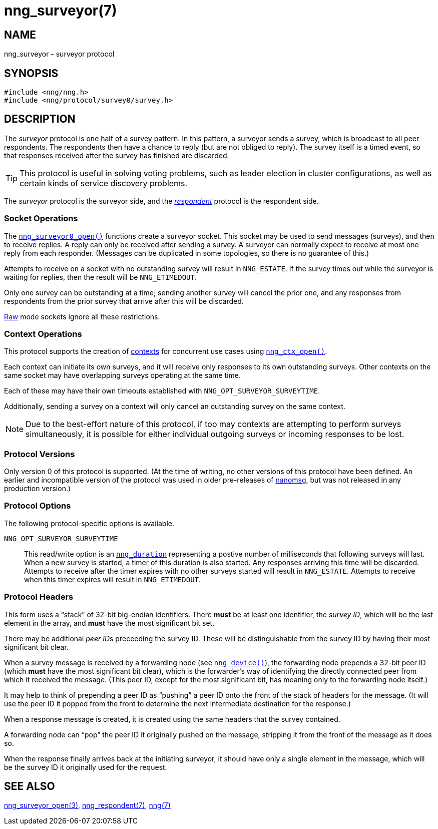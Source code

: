 = nng_surveyor(7)
//
// Copyright 2018 Staysail Systems, Inc. <info@staysail.tech>
// Copyright 2018 Capitar IT Group BV <info@capitar.com>
//
// This document is supplied under the terms of the MIT License, a
// copy of which should be located in the distribution where this
// file was obtained (LICENSE.txt).  A copy of the license may also be
// found online at https://opensource.org/licenses/MIT.
//

== NAME

nng_surveyor - surveyor protocol

== SYNOPSIS

[source,c]
----
#include <nng/nng.h>
#include <nng/protocol/survey0/survey.h>
----

== DESCRIPTION

(((protocol, _surveyor_)))
The ((_surveyor_ protocol)) is one half of a ((survey pattern)).
In this pattern, a surveyor sends a survey, which is broadcast to all
peer respondents.
The respondents then have a chance to reply (but are not obliged to reply).
The survey itself is a timed event, so that responses
received after the survey has finished are discarded.

TIP: This protocol is useful in solving voting problems, such as
((leader election)) in cluster configurations, as well as certain kinds of
((service discovery)) problems.

The _surveyor_ protocol is the surveyor side, and the
<<nng_respondent.7#,_respondent_>> protocol is the respondent side.

=== Socket Operations

The `<<nng_surveyor_open.3#,nng_surveyor0_open()>>`
functions create a surveyor socket.
This socket may be used to send messages (surveys), and then to receive replies.
A reply can only be received after sending a survey.
A surveyor can normally expect to receive at most one reply from each responder.
(Messages can be duplicated in some topologies,
so there is no guarantee of this.)

Attempts to receive on a socket with no outstanding survey will result
in `NNG_ESTATE`.
If the survey times out while the surveyor is waiting
for replies, then the result will be `NNG_ETIMEDOUT`.

Only one survey can be outstanding at a time; sending another survey will
cancel the prior one, and any responses from respondents from the prior
survey that arrive after this will be discarded.

<<nng.7#raw_mode,Raw>> mode sockets ignore all these restrictions.

=== Context Operations

This protocol supports the creation of <<nng_ctx.5#,contexts>> for concurrent
use cases using `<<nng_ctx_open.3#,nng_ctx_open()>>`.

Each context can initiate its own surveys, and it will receive only
responses to its own outstanding surveys.
Other contexts on the same socket may have overlapping surveys
operating at the same time.

Each of these may have their own timeouts established with
`NNG_OPT_SURVEYOR_SURVEYTIME`.

Additionally, sending a survey on a context will only cancel an outstanding
survey on the same context.

NOTE: Due to the best-effort nature of this protocol, if too may contexts
are attempting to perform surveys simultaneously, it is possible for either
individual outgoing surveys or incoming responses to be lost.

=== Protocol Versions

Only version 0 of this protocol is supported.
(At the time of writing, no other versions of this protocol have been defined.
An earlier and incompatible version of the protocol was used in older
pre-releases of
http://nanomsg.org[nanomsg], but was not released in any production
version.)

=== Protocol Options

The following protocol-specific options is available.

((`NNG_OPT_SURVEYOR_SURVEYTIME`))::

   This read/write option is an `<<nng_duration.5#,nng_duration>>`
   representing a postive number of milliseconds that following surveys
   will last.
   When a new survey is started, a timer of this duration is also started.
   Any responses arriving this time will be discarded.
   Attempts to receive
   after the timer expires with no other surveys started will result in
   `NNG_ESTATE`.
   Attempts to receive when this timer expires will result in `NNG_ETIMEDOUT`.

=== Protocol Headers

(((backtrace)))
This form uses a "`stack`" of 32-bit big-endian identifiers.
There *must* be at least one identifier, the __survey ID__, which will be the
last element in the array, and *must* have the most significant bit set.

There may be additional __peer ID__s preceeding the survey ID.
These will be distinguishable from the survey ID by having their most
significant bit clear.

When a survey message is received by a forwarding node (see
`<<nng_device.3#,nng_device()>>`), the forwarding node prepends a
32-bit peer ID (which *must* have the most significant bit clear),
which is the forwarder's way of identifying the directly connected
peer from which it received the message.
(This peer ID, except for the
most significant bit, has meaning only to the forwarding node itself.)

It may help to think of prepending a peer ID as "`pushing`" a peer ID onto the
front of the stack of headers for the message.
(It will use the peer ID
it popped from the front to determine the next intermediate destination
for the response.)

When a response message is created, it is created using the same headers
that the survey contained.

A forwarding node can "`pop`" the peer ID it originally pushed on the
message, stripping it from the front of the message as it does so.

When the response finally arrives back at the initiating surveyor, it
should have only a single element in the message, which will be the
survey ID it originally used for the request.

// TODO: Insert reference to RFC.

== SEE ALSO

[.text-left]
<<nng_surveyor_open.3#,nng_surveyor_open(3)>>,
<<nng_respondent.7#,nng_respondent(7)>>,
<<nng.7#,nng(7)>>
